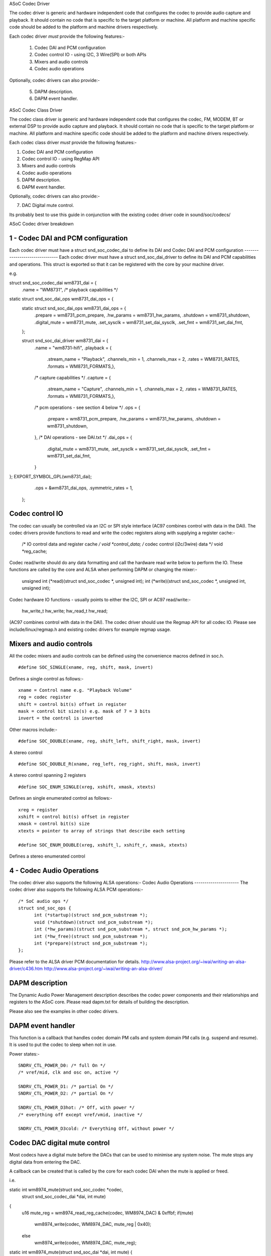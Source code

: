 ASoC Codec Driver

The codec driver is generic and hardware independent code that configures the
codec to provide audio capture and playback. It should contain no code that is
specific to the target platform or machine. All platform and machine specific
code should be added to the platform and machine drivers respectively.

Each codec driver *must* provide the following features:-

 1) Codec DAI and PCM configuration
 2) Codec control IO - using I2C, 3 Wire(SPI) or both APIs
 3) Mixers and audio controls
 4) Codec audio operations

Optionally, codec drivers can also provide:-

 5) DAPM description.
 6) DAPM event handler.
ASoC Codec Class Driver

The codec class driver is generic and hardware independent code that configures
the codec, FM, MODEM, BT or external DSP to provide audio capture and playback.
It should contain no code that is specific to the target platform or machine.
All platform and machine specific code should be added to the platform and
machine drivers respectively.

Each codec class driver *must* provide the following features:-

1. Codec DAI and PCM configuration
2. Codec control IO - using RegMap API
3. Mixers and audio controls
4. Codec audio operations
5. DAPM description.
6. DAPM event handler.

Optionally, codec drivers can also provide:-

7. DAC Digital mute control.

Its probably best to use this guide in conjunction with the existing codec
driver code in sound/soc/codecs/

ASoC Codec driver breakdown

1 - Codec DAI and PCM configuration
-----------------------------------
Each codec driver must have a struct snd_soc_codec_dai to define its DAI and
Codec DAI and PCM configuration
-------------------------------
Each codec driver must have a struct snd_soc_dai_driver to define its DAI and
PCM capabilities and operations. This struct is exported so that it can be
registered with the core by your machine driver.

e.g.
::

struct snd_soc_codec_dai wm8731_dai = {
	.name = "WM8731",
	/* playback capabilities */
static struct snd_soc_dai_ops wm8731_dai_ops = {
  static struct snd_soc_dai_ops wm8731_dai_ops = {
	.prepare	= wm8731_pcm_prepare,
	.hw_params	= wm8731_hw_params,
	.shutdown	= wm8731_shutdown,
	.digital_mute	= wm8731_mute,
	.set_sysclk	= wm8731_set_dai_sysclk,
	.set_fmt	= wm8731_set_dai_fmt,
  };
  
  struct snd_soc_dai_driver wm8731_dai = {
	.name = "wm8731-hifi",
	.playback = {
		.stream_name = "Playback",
		.channels_min = 1,
		.channels_max = 2,
		.rates = WM8731_RATES,
		.formats = WM8731_FORMATS,},
	/* capture capabilities */
	.capture = {
		.stream_name = "Capture",
		.channels_min = 1,
		.channels_max = 2,
		.rates = WM8731_RATES,
		.formats = WM8731_FORMATS,},
	/* pcm operations - see section 4 below */
	.ops = {
		.prepare = wm8731_pcm_prepare,
		.hw_params = wm8731_hw_params,
		.shutdown = wm8731_shutdown,
	},
	/* DAI operations - see DAI.txt */
	.dai_ops = {
		.digital_mute = wm8731_mute,
		.set_sysclk = wm8731_set_dai_sysclk,
		.set_fmt = wm8731_set_dai_fmt,
	}
};
EXPORT_SYMBOL_GPL(wm8731_dai);
	.ops = &wm8731_dai_ops,
	.symmetric_rates = 1,
  };


Codec control IO
----------------
The codec can usually be controlled via an I2C or SPI style interface
(AC97 combines control with data in the DAI). The codec drivers provide
functions to read and write the codec registers along with supplying a
register cache:-

	/* IO control data and register cache */
	void *control_data; /* codec control (i2c/3wire) data */
	void *reg_cache;

Codec read/write should do any data formatting and call the hardware
read write below to perform the IO. These functions are called by the
core and ALSA when performing DAPM or changing the mixer:-

    unsigned int (*read)(struct snd_soc_codec *, unsigned int);
    int (*write)(struct snd_soc_codec *, unsigned int, unsigned int);

Codec hardware IO functions - usually points to either the I2C, SPI or AC97
read/write:-

	hw_write_t hw_write;
	hw_read_t hw_read;
(AC97 combines control with data in the DAI). The codec driver should use the
Regmap API for all codec IO. Please see include/linux/regmap.h and existing
codec drivers for example regmap usage.


Mixers and audio controls
-------------------------
All the codec mixers and audio controls can be defined using the convenience
macros defined in soc.h.
::

    #define SOC_SINGLE(xname, reg, shift, mask, invert)

Defines a single control as follows:-
::

  xname = Control name e.g. "Playback Volume"
  reg = codec register
  shift = control bit(s) offset in register
  mask = control bit size(s) e.g. mask of 7 = 3 bits
  invert = the control is inverted

Other macros include:-
::

    #define SOC_DOUBLE(xname, reg, shift_left, shift_right, mask, invert)

A stereo control
::

    #define SOC_DOUBLE_R(xname, reg_left, reg_right, shift, mask, invert)

A stereo control spanning 2 registers
::

    #define SOC_ENUM_SINGLE(xreg, xshift, xmask, xtexts)

Defines an single enumerated control as follows:-
::

   xreg = register
   xshift = control bit(s) offset in register
   xmask = control bit(s) size
   xtexts = pointer to array of strings that describe each setting

   #define SOC_ENUM_DOUBLE(xreg, xshift_l, xshift_r, xmask, xtexts)

Defines a stereo enumerated control


4 - Codec Audio Operations
--------------------------
The codec driver also supports the following ALSA operations:-
Codec Audio Operations
----------------------
The codec driver also supports the following ALSA PCM operations:-
::

  /* SoC audio ops */
  struct snd_soc_ops {
	int (*startup)(struct snd_pcm_substream *);
	void (*shutdown)(struct snd_pcm_substream *);
	int (*hw_params)(struct snd_pcm_substream *, struct snd_pcm_hw_params *);
	int (*hw_free)(struct snd_pcm_substream *);
	int (*prepare)(struct snd_pcm_substream *);
  };

Please refer to the ALSA driver PCM documentation for details.
http://www.alsa-project.org/~iwai/writing-an-alsa-driver/c436.htm
http://www.alsa-project.org/~iwai/writing-an-alsa-driver/


DAPM description
----------------
The Dynamic Audio Power Management description describes the codec power
components and their relationships and registers to the ASoC core.
Please read dapm.txt for details of building the description.

Please also see the examples in other codec drivers.


DAPM event handler
------------------
This function is a callback that handles codec domain PM calls and system
domain PM calls (e.g. suspend and resume). It is used to put the codec
to sleep when not in use.

Power states:-
::

	SNDRV_CTL_POWER_D0: /* full On */
	/* vref/mid, clk and osc on, active */

	SNDRV_CTL_POWER_D1: /* partial On */
	SNDRV_CTL_POWER_D2: /* partial On */

	SNDRV_CTL_POWER_D3hot: /* Off, with power */
	/* everything off except vref/vmid, inactive */

	SNDRV_CTL_POWER_D3cold: /* Everything Off, without power */


Codec DAC digital mute control
------------------------------
Most codecs have a digital mute before the DACs that can be used to
minimise any system noise.  The mute stops any digital data from
entering the DAC.

A callback can be created that is called by the core for each codec DAI
when the mute is applied or freed.

i.e.
::

static int wm8974_mute(struct snd_soc_codec *codec,
	struct snd_soc_codec_dai *dai, int mute)
{
	u16 mute_reg = wm8974_read_reg_cache(codec, WM8974_DAC) & 0xffbf;
	if(mute)
		wm8974_write(codec, WM8974_DAC, mute_reg | 0x40);
	else
		wm8974_write(codec, WM8974_DAC, mute_reg);
static int wm8974_mute(struct snd_soc_dai *dai, int mute)
{
  static int wm8974_mute(struct snd_soc_dai *dai, int mute)
  {
	struct snd_soc_codec *codec = dai->codec;
	u16 mute_reg = snd_soc_read(codec, WM8974_DAC) & 0xffbf;

	if (mute)
		snd_soc_write(codec, WM8974_DAC, mute_reg | 0x40);
	else
		snd_soc_write(codec, WM8974_DAC, mute_reg);
	return 0;
  }
